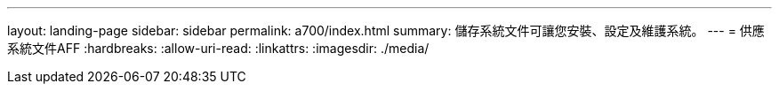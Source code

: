 ---
layout: landing-page 
sidebar: sidebar 
permalink: a700/index.html 
summary: 儲存系統文件可讓您安裝、設定及維護系統。 
---
= 供應系統文件AFF
:hardbreaks:
:allow-uri-read: 
:linkattrs: 
:imagesdir: ./media/


